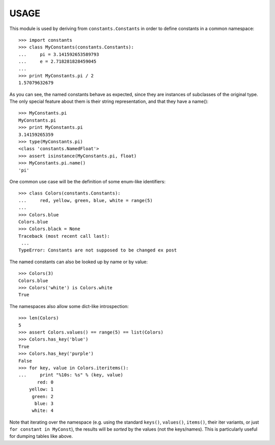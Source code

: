 
USAGE
====

This module is used by deriving from ``constants.Constants`` in order
to define constants in a common namespace::

   >>> import constants
   >>> class MyConstants(constants.Constants):
   ...     pi = 3.141592653589793
   ...     e = 2.718281828459045
   ...
   >>> print MyConstants.pi / 2
   1.57079632679

As you can see, the named constants behave as expected, since they are
instances of subclasses of the original type.  The only special feature
about them is their string representation, and that they have a name()::

  >>> MyConstants.pi
  MyConstants.pi
  >>> print MyConstants.pi
  3.14159265359
  >>> type(MyConstants.pi)
  <class 'constants.NamedFloat'>
  >>> assert isinstance(MyConstants.pi, float)
  >>> MyConstants.pi.name()
  'pi'

One common use case will be the definition of some enum-like identifiers::

  >>> class Colors(constants.Constants):
  ...     red, yellow, green, blue, white = range(5)
  ...
  >>> Colors.blue
  Colors.blue
  >>> Colors.black = None
  Traceback (most recent call last):
   ...
  TypeError: Constants are not supposed to be changed ex post

The named constants can also be looked up by name or by value::

  >>> Colors(3)
  Colors.blue
  >>> Colors('white') is Colors.white
  True

The namespaces also allow some dict-like introspection::

  >>> len(Colors)
  5
  >>> assert Colors.values() == range(5) == list(Colors)
  >>> Colors.has_key('blue')
  True
  >>> Colors.has_key('purple')
  False
  >>> for key, value in Colors.iteritems():
  ...     print "%10s: %s" % (key, value)
         red: 0
      yellow: 1
       green: 2
        blue: 3
       white: 4

Note that iterating over the namespace (e.g. using the standard
``keys()``, ``values()``, ``items()``, their iter variants, or just ``for
constant in MyConst``), the results will be *sorted* by the values (not
the keys/names).  This is particularly useful for dumping tables like
above.

